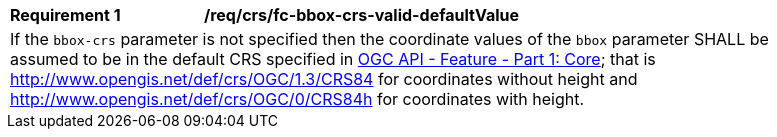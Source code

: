 [[req_crs_fc-bbox-crs-valid-defaultValue]]
[width="90%",cols="2,6a"]
|===
|*Requirement {counter:req-id}* |*/req/crs/fc-bbox-crs-valid-defaultValue* +
2+|If the `bbox-crs` parameter is not specified then the coordinate values of
the `bbox` parameter SHALL be assumed to be in the default CRS specified in
<<OAFeat-1,OGC API - Feature - Part 1: Core>>; that is
http://www.opengis.net/def/crs/OGC/1.3/CRS84 for coordinates without height and
http://www.opengis.net/def/crs/OGC/0/CRS84h for coordinates with height.
|===
